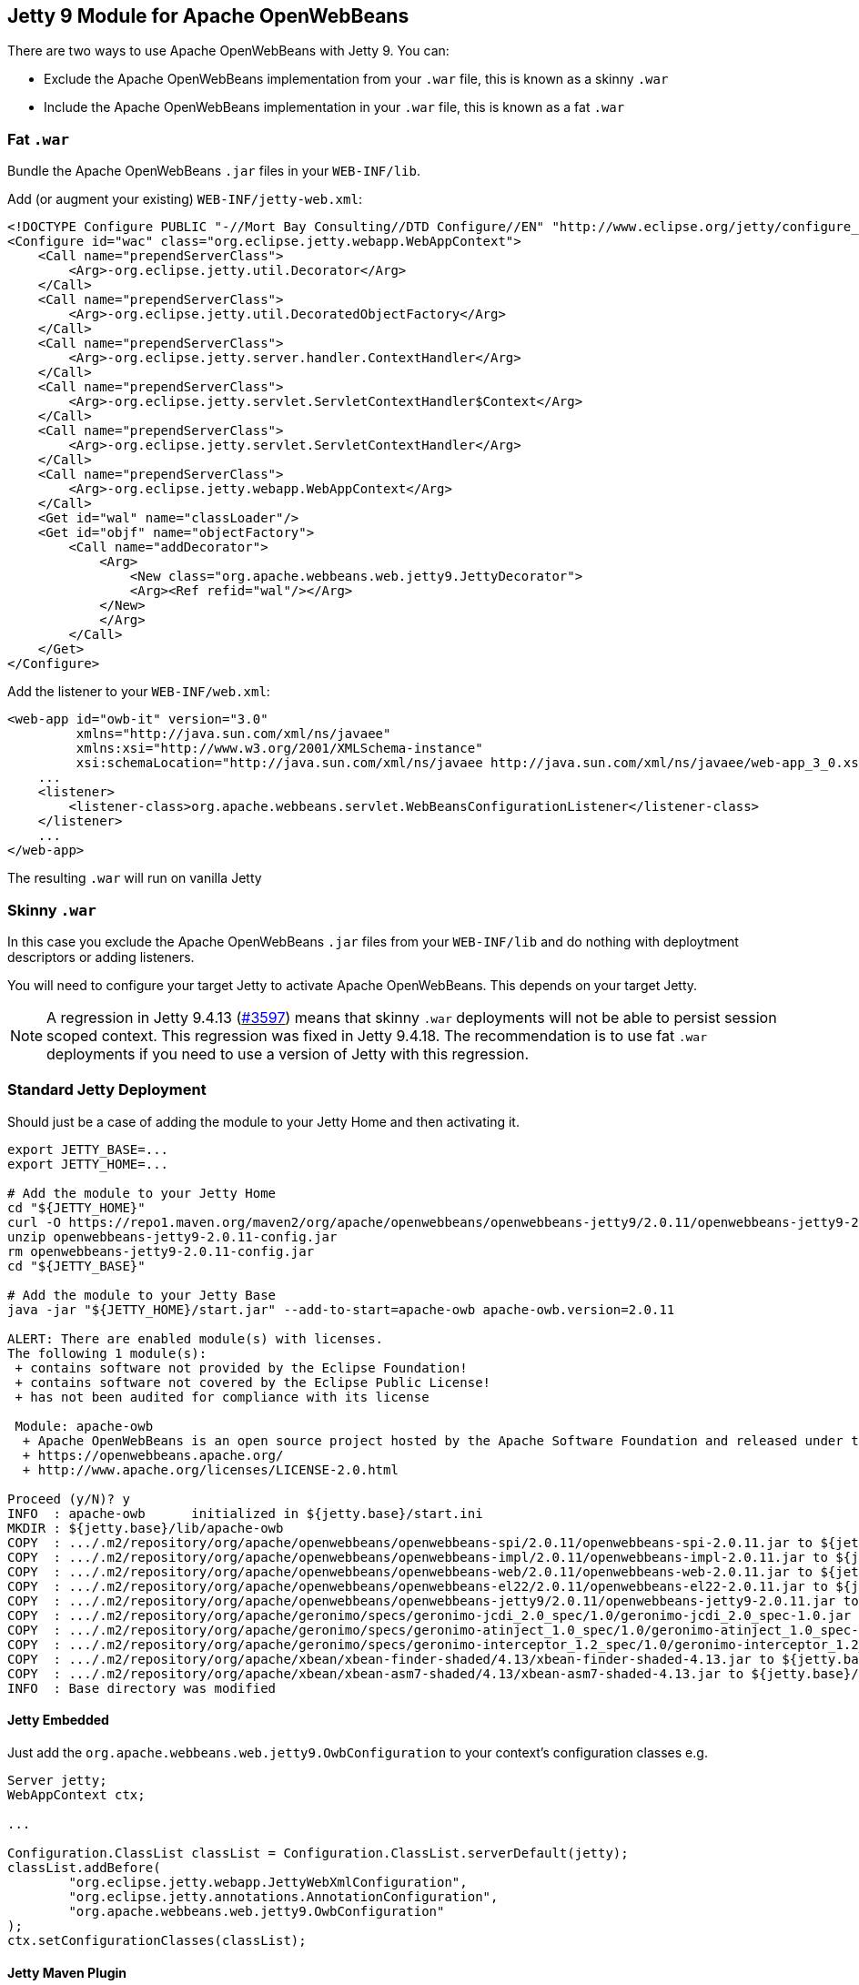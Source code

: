 == Jetty 9 Module for Apache OpenWebBeans

There are two ways to use Apache OpenWebBeans with Jetty 9.
You can:

* Exclude the Apache OpenWebBeans implementation from your `.war` file, this is known as a skinny `.war`
* Include the Apache OpenWebBeans implementation in your `.war` file, this is known as a fat `.war`

=== Fat `.war`

Bundle the Apache OpenWebBeans `.jar` files in your `WEB-INF/lib`.

Add (or augment your existing) `WEB-INF/jetty-web.xml`:

[source,xml]
----
<!DOCTYPE Configure PUBLIC "-//Mort Bay Consulting//DTD Configure//EN" "http://www.eclipse.org/jetty/configure_9_3.dtd">
<Configure id="wac" class="org.eclipse.jetty.webapp.WebAppContext">
    <Call name="prependServerClass">
        <Arg>-org.eclipse.jetty.util.Decorator</Arg>
    </Call>
    <Call name="prependServerClass">
        <Arg>-org.eclipse.jetty.util.DecoratedObjectFactory</Arg>
    </Call>
    <Call name="prependServerClass">
        <Arg>-org.eclipse.jetty.server.handler.ContextHandler</Arg>
    </Call>
    <Call name="prependServerClass">
        <Arg>-org.eclipse.jetty.servlet.ServletContextHandler$Context</Arg>
    </Call>
    <Call name="prependServerClass">
        <Arg>-org.eclipse.jetty.servlet.ServletContextHandler</Arg>
    </Call>
    <Call name="prependServerClass">
        <Arg>-org.eclipse.jetty.webapp.WebAppContext</Arg>
    </Call>
    <Get id="wal" name="classLoader"/>
    <Get id="objf" name="objectFactory">
        <Call name="addDecorator">
            <Arg>
                <New class="org.apache.webbeans.web.jetty9.JettyDecorator">
                <Arg><Ref refid="wal"/></Arg>
            </New>
            </Arg>
        </Call>
    </Get>
</Configure>
----

Add the listener to your `WEB-INF/web.xml`:

[source,xml]
----
<web-app id="owb-it" version="3.0"
         xmlns="http://java.sun.com/xml/ns/javaee"
         xmlns:xsi="http://www.w3.org/2001/XMLSchema-instance"
         xsi:schemaLocation="http://java.sun.com/xml/ns/javaee http://java.sun.com/xml/ns/javaee/web-app_3_0.xsd">
    ...
    <listener>
        <listener-class>org.apache.webbeans.servlet.WebBeansConfigurationListener</listener-class>
    </listener>
    ...
</web-app>
----

The resulting `.war` will run on vanilla Jetty

=== Skinny `.war`

In this case you exclude the Apache OpenWebBeans `.jar` files from your `WEB-INF/lib` and do nothing with deploytment descriptors or adding listeners.

You will need to configure your target Jetty to activate Apache OpenWebBeans.
This depends on your target Jetty.

NOTE: A regression in Jetty 9.4.13 (link:https://github.com/eclipse/jetty.project/issues/3597[#3597]) means that skinny `.war` deployments will not be able to persist session scoped context.
This regression was fixed in Jetty 9.4.18.
The recommendation is to use fat `.war` deployments if you need to use a version of Jetty with this regression.

=== Standard Jetty Deployment

Should just be a case of adding the module to your Jetty Home and then activating it.

[source,shell]
----
export JETTY_BASE=...
export JETTY_HOME=...

# Add the module to your Jetty Home
cd "${JETTY_HOME}"
curl -O https://repo1.maven.org/maven2/org/apache/openwebbeans/openwebbeans-jetty9/2.0.11/openwebbeans-jetty9-2.0.11-config.jar
unzip openwebbeans-jetty9-2.0.11-config.jar
rm openwebbeans-jetty9-2.0.11-config.jar
cd "${JETTY_BASE}"

# Add the module to your Jetty Base
java -jar "${JETTY_HOME}/start.jar" --add-to-start=apache-owb apache-owb.version=2.0.11

ALERT: There are enabled module(s) with licenses.
The following 1 module(s):
 + contains software not provided by the Eclipse Foundation!
 + contains software not covered by the Eclipse Public License!
 + has not been audited for compliance with its license

 Module: apache-owb
  + Apache OpenWebBeans is an open source project hosted by the Apache Software Foundation and released under the Apache 2.0 license.
  + https://openwebbeans.apache.org/
  + http://www.apache.org/licenses/LICENSE-2.0.html

Proceed (y/N)? y
INFO  : apache-owb      initialized in ${jetty.base}/start.ini
MKDIR : ${jetty.base}/lib/apache-owb
COPY  : .../.m2/repository/org/apache/openwebbeans/openwebbeans-spi/2.0.11/openwebbeans-spi-2.0.11.jar to ${jetty.base}/lib/apache-owb/openwebbeans-spi-2.0.11.jar
COPY  : .../.m2/repository/org/apache/openwebbeans/openwebbeans-impl/2.0.11/openwebbeans-impl-2.0.11.jar to ${jetty.base}/lib/apache-owb/openwebbeans-impl-2.0.11.jar
COPY  : .../.m2/repository/org/apache/openwebbeans/openwebbeans-web/2.0.11/openwebbeans-web-2.0.11.jar to ${jetty.base}/lib/apache-owb/openwebbeans-web-2.0.11.jar
COPY  : .../.m2/repository/org/apache/openwebbeans/openwebbeans-el22/2.0.11/openwebbeans-el22-2.0.11.jar to ${jetty.base}/lib/apache-owb/openwebbeans-el22-2.0.11.jar
COPY  : .../.m2/repository/org/apache/openwebbeans/openwebbeans-jetty9/2.0.11/openwebbeans-jetty9-2.0.11.jar to ${jetty.base}/lib/apache-owb/openwebbeans-jetty9-2.0.11.jar
COPY  : .../.m2/repository/org/apache/geronimo/specs/geronimo-jcdi_2.0_spec/1.0/geronimo-jcdi_2.0_spec-1.0.jar to ${jetty.base}/lib/apache-owb/geronimo-jcdi_2.0_spec-1.0.jar
COPY  : .../.m2/repository/org/apache/geronimo/specs/geronimo-atinject_1.0_spec/1.0/geronimo-atinject_1.0_spec-1.0.jar to ${jetty.base}/lib/apache-owb/geronimo-atinject_1.0_spec-1.0.jar
COPY  : .../.m2/repository/org/apache/geronimo/specs/geronimo-interceptor_1.2_spec/1.0/geronimo-interceptor_1.2_spec-1.0.jar to ${jetty.base}/lib/apache-owb/geronimo-interceptor_1.2_spec-1.0.jar
COPY  : .../.m2/repository/org/apache/xbean/xbean-finder-shaded/4.13/xbean-finder-shaded-4.13.jar to ${jetty.base}/lib/apache-owb/xbean-finder-shaded-4.13.jar
COPY  : .../.m2/repository/org/apache/xbean/xbean-asm7-shaded/4.13/xbean-asm7-shaded-4.13.jar to ${jetty.base}/lib/apache-owb/xbean-asm7-shaded-4.13.jar
INFO  : Base directory was modified
----

==== Jetty Embedded

Just add the `org.apache.webbeans.web.jetty9.OwbConfiguration` to your context's configuration classes e.g.

[source,java]
----
Server jetty;
WebAppContext ctx;

...

Configuration.ClassList classList = Configuration.ClassList.serverDefault(jetty);
classList.addBefore(
        "org.eclipse.jetty.webapp.JettyWebXmlConfiguration",
        "org.eclipse.jetty.annotations.AnnotationConfiguration",
        "org.apache.webbeans.web.jetty9.OwbConfiguration"
);
ctx.setConfigurationClasses(classList);
----

==== Jetty Maven Plugin

NOTE: The following only applies if if you are using a skinny `.war`

Add the dependencies to your `jetty-maven-plugin` definnition and add the `org.apache.webbeans.web.jetty9.OwbConfiguration` to your context's configuration classes.

NOTE: This will require you to specify all the configuration classes

[source,xml]
----
<plugin>
    <groupId>org.eclipse.jetty</groupId>
    <artifactId>jetty-maven-plugin</artifactId>
    ...
    <dependencies>
        ...
        <dependency>
            <groupId>org.apache.openwebbeans</groupId>
            <artifactId>openwebbeans-spi</artifactId>
            <version>${openwebbeans.version}/version>
        </dependency>
        <dependency>
            <groupId>org.apache.openwebbeans</groupId>
            <artifactId>openwebbeans-impl</artifactId>
            <version>${openwebbeans.version}/version>
        </dependency>
        <dependency>
            <groupId>org.apache.openwebbeans</groupId>
            <artifactId>openwebbeans-web</artifactId>
            <version>${openwebbeans.version}/version>
        </dependency>
        <dependency>
            <groupId>org.apache.openwebbeans</groupId>
            <artifactId>openwebbeans-jetty9</artifactId>
            <version>${openwebbeans.version}/version>
        </dependency>
        <dependency>
            <groupId>org.apache.geronimo.specs</groupId>
            <artifactId>geronimo-jcdi_2.0_spec</artifactId>
            <version>1.0</version>
        </dependency>
        <dependency>
            <groupId>org.apache.geronimo.specs</groupId>
            <artifactId>geronimo-atinject_1.0_spec</artifactId>
            <version>1.0</version>
        </dependency>
        <dependency>
            <groupId>org.apache.geronimo.specs</groupId>
            <artifactId>geronimo-interceptor_1.2_spec</artifactId>
            <version>1.0</version>
        </dependency>
        ...
    </dependencies>
    ...
    <configuration>
        ...
        <webApp>
            ...
            <configurationClasses>
                <configurationClass>org.eclipse.jetty.maven.plugin.MavenWebInfConfiguration</configurationClass>
                <configurationClass>org.eclipse.jetty.webapp.WebXmlConfiguration</configurationClass>
                <configurationClass>org.eclipse.jetty.webapp.MetaInfConfiguration</configurationClass>
                <configurationClass>org.eclipse.jetty.webapp.FragmentConfiguration</configurationClass>
                <configurationClass>org.eclipse.jetty.plus.webapp.EnvConfiguration</configurationClass>
                <configurationClass>org.eclipse.jetty.plus.webapp.PlusConfiguration</configurationClass>
                <configurationClass>org.eclipse.jetty.annotations.AnnotationConfiguration</configurationClass>
                <configurationClass>org.apache.webbeans.web.jetty9.OwbConfiguration</configurationClass>
                <configurationClass>org.eclipse.jetty.webapp.JettyWebXmlConfiguration</configurationClass>
            </configurationClasses>
            ...
        </webApp>
        ...
    </configuration>
</plugin>
----
